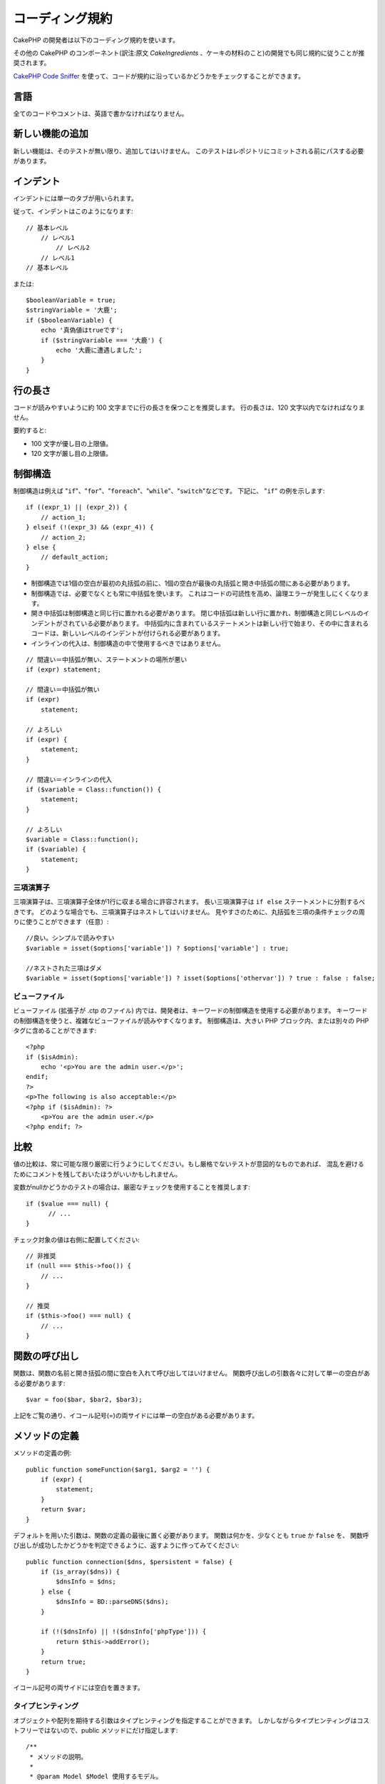 コーディング規約
#################

CakePHP の開発者は以下のコーディング規約を使います。

その他の CakePHP のコンポーネント(訳注:原文 *CakeIngredients* 、ケーキの材料のこと)の開発でも同じ規約に従うことが推奨されます。

`CakePHP Code Sniffer
<https://github.com/cakephp/cakephp-codesniffer>`_ を使って、\
コードが規約に沿っているかどうかをチェックすることができます。

言語
=====

全てのコードやコメントは、英語で書かなければなりません。

新しい機能の追加
=================

新しい機能は、そのテストが無い限り、追加してはいけません。
このテストはレポジトリにコミットされる前にパスする必要があります。

インデント
===========

インデントには単一のタブが用いられます。

従って、インデントはこのようになります::

    // 基本レベル
        // レベル1
            // レベル2
        // レベル1
    // 基本レベル

または::

    $booleanVariable = true;
    $stringVariable = '大鹿';
    if ($booleanVariable) {
        echo '真偽値はtrueです';
        if ($stringVariable === '大鹿') {
            echo '大鹿に遭遇しました';
        }
    }

行の長さ
=========

コードが読みやすいように約 100 文字までに行の長さを保つことを推奨します。
行の長さは、120 文字以内でなければなりません。

要約すると:

* 100 文字が優し目の上限値。
* 120 文字が厳し目の上限値。

制御構造
=========

制御構造は例えば "``if``"、"``for``"、"``foreach``"、"``while``"、"``switch``"などです。
下記に、 "``if``" の例を示します::

    if ((expr_1) || (expr_2)) {
        // action_1;
    } elseif (!(expr_3) && (expr_4)) {
        // action_2;
    } else {
        // default_action;
    }

*  制御構造では1個の空白が最初の丸括弧の前に、1個の空白が最後の丸括弧と開き中括弧の間にある必要があります。
*  制御構造では、必要でなくとも常に中括弧を使います。
   これはコードの可読性を高め、論理エラーが発生しにくくなります。
*  開き中括弧は制御構造と同じ行に置かれる必要があります。
   閉じ中括弧は新しい行に置かれ、制御構造と同じレベルのインデントがされている必要があります。
   中括弧内に含まれているステートメントは新しい行で始まり、その中に含まれるコードは、新しいレベルのインデントが付けられる必要があります。
* インラインの代入は、制御構造の中で使用するべきではありません。

::

    // 間違い＝中括弧が無い、ステートメントの場所が悪い
    if (expr) statement;

    // 間違い＝中括弧が無い
    if (expr)
        statement;

    // よろしい
    if (expr) {
        statement;
    }

    // 間違い＝インラインの代入
    if ($variable = Class::function()) {
        statement;
    }

    // よろしい
    $variable = Class::function();
    if ($variable) {
        statement;
    }


三項演算子
-----------

三項演算子は、三項演算子全体が1行に収まる場合に許容されます。
長い三項演算子は ``if else`` ステートメントに分割するべきです。
どのような場合でも、三項演算子はネストしてはいけません。
見やすさのために、丸括弧を三項の条件チェックの周りに使うことができます（任意）::

    //良い。シンプルで読みやすい
    $variable = isset($options['variable']) ? $options['variable'] : true;

    //ネストされた三項はダメ
    $variable = isset($options['variable']) ? isset($options['othervar']) ? true : false : false;


ビューファイル
---------------

ビューファイル (拡張子が .ctp のファイル) 内では、開発者は、キーワードの制御構造を使用する必要があります。
キーワードの制御構造を使うと、複雑なビューファイルが読みやすくなります。
制御構造は、大きい PHP ブロック内、または別々の PHP タグに含めることができます::

    <?php
    if ($isAdmin):
        echo '<p>You are the admin user.</p>';
    endif;
    ?>
    <p>The following is also acceptable:</p>
    <?php if ($isAdmin): ?>
        <p>You are the admin user.</p>
    <?php endif; ?>


比較
=====

値の比較は、常に可能な限り厳密に行うようにしてください。もし厳格でないテストが意図的なものであれば、
混乱を避けるためにコメントを残しておいたほうがいいかもしれません。

変数がnullかどうかのテストの場合は、厳密なチェックを使用することを推奨します::

    if ($value === null) {
    	  // ...
    }

チェック対象の値は右側に配置してください::

    // 非推奨
    if (null === $this->foo()) {
        // ...
    }

    // 推奨
    if ($this->foo() === null) {
        // ...
    }

関数の呼び出し
===============

関数は、関数の名前と開き括弧の間に空白を入れて呼び出してはいけません。
関数呼び出しの引数各々に対して単一の空白がある必要があります::

    $var = foo($bar, $bar2, $bar3);

上記をご覧の通り、イコール記号(=)の両サイドには単一の空白がある必要があります。

メソッドの定義
===============

メソッドの定義の例::

    public function someFunction($arg1, $arg2 = '') {
        if (expr) {
            statement;
        }
        return $var;
    }

デフォルトを用いた引数は、関数の定義の最後に置く必要があります。
関数は何かを、少なくとも ``true`` か ``false`` を、
関数呼び出しが成功したかどうかを判定できるように、返すように作ってみてください::

    public function connection($dns, $persistent = false) {
        if (is_array($dns)) {
            $dnsInfo = $dns;
        } else {
            $dnsInfo = BD::parseDNS($dns);
        }

        if (!($dnsInfo) || !($dnsInfo['phpType'])) {
            return $this->addError();
        }
        return true;
    }

イコール記号の両サイドには空白を置きます。

タイプヒンティング
------------------

オブジェクトや配列を期待する引数はタイプヒンティングを指定することができます。
しかしながらタイプヒンティングはコストフリーではないので、public メソッドにだけ指定します::

    /**
     * メソッドの説明。
     *
     * @param Model $Model 使用するモデル。
     * @param array $array 配列。
     * @param boolean $boolean 真偽値。
     */
    public function foo(Model $Model, array $array, $boolean) {
    }

ここで ``$Model`` は ``Model`` のインスタンスで、また ``$array`` は ``array`` でなければなりません。

ちなみに、もし ``$array`` が ``ArrayObject`` のインスタンスでも受け付けるようにしたい場合は、
``array`` のタイプヒントを指定してプリミティブ型だけを受け入れるようにするべきではありません。::

    /**
     * メソッドの説明。
     *
     * @param array|ArrayObject $array 配列。
     */
    public function foo($array) {
    }

メソッドチェーン
================

メソッドチェーンは複数の行にまたがる複数のメソッドとなり、単一のタブでインデントする必要があります::

    $email->from('foo@example.com')
        ->to('bar@example.com')
        ->subject('A great message')
        ->send();

ドキュメントブロック
====================

全てのコメントは英語で書かれ、コードのコメントブロックを明確な方法で記述する必要があります。

ファイルヘッダのドキュメントブロック
------------------------------------

全ての PHP ファイルは、以下のようにファイルヘッダのドキュメントブロックが
含まれていなければなりません::

    <?php
    /**
    * CakePHP(tm) : Rapid Development Framework (http://cakephp.org)
    * Copyright (c) Cake Software Foundation, Inc. (http://cakefoundation.org)
    *
    * Licensed under The MIT License
    * For full copyright and license information, please see the LICENSE.txt
    * Redistributions of files must retain the above copyright notice.
    *
    * @copyright     Copyright (c) Cake Software Foundation, Inc. (http://cakefoundation.org)
    * @link          http://cakephp.org CakePHP(tm) Project
    * @since         X.Y.Z
    * @license       http://www.opensource.org/licenses/mit-license.php MIT License
    */

コメントは以下の `phpDocumentor <http://phpdoc.org>`_ タグを含めることができます:

*  `@copyright <http://phpdoc.org/docs/latest/references/phpdoc/tags/copyright.html>`_
*  `@link <http://phpdoc.org/docs/latest/references/phpdoc/tags/link.html>`_
*  `@since <http://phpdoc.org/docs/latest/references/phpdoc/tags/since.html>`_
*  `@license <http://phpdoc.org/docs/latest/references/phpdoc/tags/license.html>`_

クラスのドキュメントブロック
----------------------------

クラスのドキュメントブロックは以下の通り::

    /**
     * Short description of the class.
     *
     * Long description of class.
     * Can use multiple lines.
     *
     * @deprecated 3.0.0 Deprecated in 2.6.0. Will be removed in 3.0.0. Use Bar instead.
     * @see Bar
     * @link http://book.cakephp.org/2.0/en/foo.html
     */
    class Foo {

    }

クラスのドキュメントブロックは、以下の `phpDocumentor <http://phpdoc.org>`_ タグを
含めることができます:

*  `@deprecated <http://phpdoc.org/docs/latest/references/phpdoc/tags/deprecated.html>`_
   ``@version <vector> <description>`` を使用して、 ``version`` と ``description`` は必須です。
*  `@internal <http://phpdoc.org/docs/latest/references/phpdoc/tags/internal.html>`_
*  `@link <http://phpdoc.org/docs/latest/references/phpdoc/tags/link.html>`_
*  `@property <http://phpdoc.org/docs/latest/references/phpdoc/tags/property.html>`_
*  `@see <http://phpdoc.org/docs/latest/references/phpdoc/tags/see.html>`_
*  `@since <http://phpdoc.org/docs/latest/references/phpdoc/tags/since.html>`_
*  `@uses <http://phpdoc.org/docs/latest/references/phpdoc/tags/uses.html>`_

プロパティのドキュメントブロック
--------------------------------

プロパティのドキュメントブロックは以下の通り::

    /**
     * @var string|null Description of property.
     *
     * @deprecated 3.0.0 Deprecated as of 2.5.0. Will be removed in 3.0.0. Use $_bla instead.
     * @see Bar::$_bla
     * @link http://book.cakephp.org/2.0/en/foo.html#properties
     */
    protected $_bar = null;

プロパティのドキュメントブロックは、以下の `phpDocumentor <http://phpdoc.org>`_ タグを
含めることができます:

*  `@deprecated <http://phpdoc.org/docs/latest/references/phpdoc/tags/deprecated.html>`_
   ``@version <vector> <description>`` を使用して、 ``version`` と ``description`` は必須です。
*  `@internal <http://phpdoc.org/docs/latest/references/phpdoc/tags/internal.html>`_
*  `@link <http://phpdoc.org/docs/latest/references/phpdoc/tags/link.html>`_
*  `@see <http://phpdoc.org/docs/latest/references/phpdoc/tags/see.html>`_
*  `@since <http://phpdoc.org/docs/latest/references/phpdoc/tags/since.html>`_
*  `@var <http://phpdoc.org/docs/latest/references/phpdoc/tags/var.html>`_

メソッド/関数のドキュメントブロック
-----------------------------------

メソッドと関数のドキュメントブロックは以下の通り::


    /**
     * Short description of the method.
     *
     * Long description of method.
     * Can use multiple lines.
     *
     * @param string $param2 first parameter.
     * @param array|null $param2 Second parameter.
     * @return array An array of cakes.
     * @throws Exception If something goes wrong.
     *
     * @link http://book.cakephp.org/2.0/en/foo.html#bar
     * @deprecated 3.0.0 Deprecated as of 2.5.0. Will be removed in 3.0.0. Use Bar::baz instead.
     * @see Bar::baz
     */
     public function bar($param1, $param2 = null) {
     }

メソッドと関数のドキュメントブロックは、以下の `phpDocumentor <http://phpdoc.org>`_ タグを
含めることができます:

*  `@deprecated <http://phpdoc.org/docs/latest/references/phpdoc/tags/deprecated.html>`_
   ``@version <vector> <description>`` を使用して、 ``version`` と ``description`` は必須です。
*  `@internal <http://phpdoc.org/docs/latest/references/phpdoc/tags/internal.html>`_
*  `@link <http://phpdoc.org/docs/latest/references/phpdoc/tags/link.html>`_
*  `@param <http://phpdoc.org/docs/latest/references/phpdoc/tags/param.html>`_
*  `@return <http://phpdoc.org/docs/latest/references/phpdoc/tags/return.html>`_
*  `@throws <http://phpdoc.org/docs/latest/references/phpdoc/tags/throws.html>`_
*  `@see <http://phpdoc.org/docs/latest/references/phpdoc/tags/see.html>`_
*  `@since <http://phpdoc.org/docs/latest/references/phpdoc/tags/since.html>`_
*  `@uses <http://phpdoc.org/docs/latest/references/phpdoc/tags/uses.html>`_

変数の型
---------

ドキュメントブロック中で使用する変数の型は:

型
    説明
mixed
    未定義 (もしくは複数) の型の変数。
int
    integer 型の変数 (整数)。
float
    float 型 (浮動小数点数)。
bool
    論理型 (true か false)。
string
    文字列型。(" " や ' ' で囲まれた値)
null
    ヌル型。通常、他の型と併用します。
array
    配列型。
obuject
    オブジェクト型。可能であれば定義されたクラス名が使用されるべきです。
resource
    リソース型。(例えば、 mysql\_connect() の戻り値)
    mixied 型として定義した時、不明 (*unknown*) なのか取りうる型なのかを
    示すべきであることを覚えておいてください。
callable
    呼び出し可能な関数。

パイプ文字列を使って型を組み合わせます::

    int|bool

２つ以上の型の場合は、 ``mixed`` を使用することが最も一般的です。

オブジェクト自身が戻り値の場合、例えば連鎖させる場合、代わりに ``$this`` を使うべきです::

    /**
     * Foo function.
     *
     * @return $this
     */
    public function foo() {
        return $this;
    }


ファイルの読み込み
==================

``include`` 、 ``require`` 、 ``include_once`` そして ``require_once`` は括弧を付けません::

    // 間違い = 括弧あり
    require_once('ClassFileName.php');
    require_once ($class);

    // よろしい = 括弧なし
    require_once 'ClassFileName.php';
    require_once $class;

クラスまたはライブラリを伴うファイルを読み込む場合、
`require\_once <http://php.net/require_once>`_
関数のみを常に使用してください。

PHP タグ
========

常にショートタグ(``<? ?>``)の代わりに、ロングタグ(``<?php ?>``)を使ってください。

命名規約
========

関数
----

全ての関数はキャメルバックで書いてください::

    function longFunctionName() {
    }

クラス
------

クラス名はキャメルケースで書かれる必要があります。例::

    class ExampleClass {
    }

変数
----

変数名はできる限り説明的に、しかしできる限り短くもしてください。
通常の変数は小文字で始まり、複数の単語の場合はキャメルバックで書く必要があります。
オブジェクトを参照する変数は大文字で始まり、何らかの方法で変数がオブジェクトと
なっているクラスに関連したものになるべきです。例::

    $user = 'John';
    $users = array('John', 'Hans', 'Arne');

    $Dispatcher = new Dispatcher();

メンバのアクセス権(*visibility*)
--------------------------------

メソッドと変数の為の、PHP5 の private と protected キーワードを使用してください。
加えて、protected なメソッドまたは変数の名前は単一のアンダースコア(``_``)から始まります。
例::

    class A {
        protected $_iAmAProtectedVariable;

        protected function _iAmAProtectedMethod() {
           /*...*/
        }
    }

private なメソッドまたは変数の名前は二つののアンダースコア(``__``)から始まります。
例::

    class A {
        private $__iAmAPrivateVariable;

        private function __iAmAPrivateMethod() {
            /*...*/
        }
    }

private なメソッドまたは変数を回避し、protected なそれらを用いることを試してみて下さい。
後者はサブクラスからアクセスや修正が可能です。一方で、private では拡張や再利用ができません。
private は、テストの実施もより難しくなります。

アドレスの例示
--------------

全ての URL とメールアドレスの例には、"example.com"、"example.org"、
"example.net" を使用してください。例:

*  Eメール: someone@example.com
*  WWW: `http://www.example.com <http://www.example.com>`_
*  FTP: `ftp://ftp.example.com <ftp://ftp.example.com>`_

"example.com" ドメインはこの(:rfc:`2606` をみてください)為に予約されており、
ドキュメント内の説明や例として使うことが推奨されています。

ファイル
--------

クラスを含まないファイルの名前は、小文字でアンダースコア化される必要があります。例::

    long_file_name.php

キャスト
--------

次のキャストを使用します:

型
    説明
(bool)
		boolean にキャスト。
(int)
		integer にキャスト。
(float)
		float にキャスト。
(string)
		string にキャスト。
(array)
		array にキャスト。
(object)
		object にキャスト。

できれば、 ``intval($var)`` の代わりに ``(int)$var`` 、
``floatval($var)`` の代わりに ``(float)$var`` を使用してください。

定数
----

定数は大文字で定義する必要があります。::

    define('CONSTANT', 1);

もし定数の名前が複数の単語でできている場合は、アンダースコア文字によって分割する必要があります。
例::

    define('LONG_NAMED_CONSTANT', 2);


.. meta::
    :title lang=ja: コーディング規約
    :keywords lang=ja: curly brackets,indentation level,logical errors,control structures,control structure,expr,coding standards,parenthesis,foreach,readability,moose,new features,repository,developers
